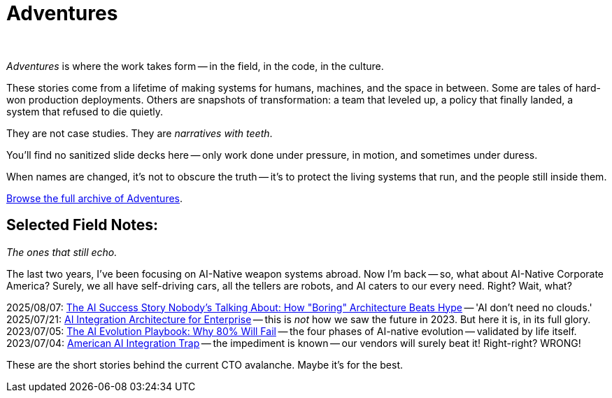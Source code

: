 = Adventures
:page-layout: splash
:page-permalink: /adventures/
:business-2025-08-07-ai-success-story: link:/riddle-me-this/adventures/2025/08/07/best-corporate-ai.html[The AI Success Story Nobody's Talking About: How "Boring" Architecture Beats Hype,window=_blank]
:business-2025-07-21-ai-integration-architecture: link:/riddle-me-this/adventures/2025/07/21/ai-for-enterprise.html[AI Integration Architecture for Enterprise,window=_blank]
:business-2023-07-05-ai-integration-trap: link:/riddle-me-this/adventures/2023/07/05/integrated-ai-evolution.html[The AI Evolution Playbook: Why 80% Will Fail,window=_blank]
:business-2023-07-04: link:/riddle-me-this/adventures/2023/07/04/corporate-america.html[American AI Integration Trap,window=_blank]

{nbsp}

_Adventures_ is where the work takes form -- in the field, in the code, in the culture.

These stories come from a lifetime of making systems for humans, machines, and the space in between.
Some are tales of hard-won production deployments.
Others are snapshots of transformation: a team that leveled up, a policy that finally landed, a system that refused to die quietly.

They are not case studies.
They are _narratives with teeth_.

You’ll find no sanitized slide decks here -- only work done under pressure,
in motion, and sometimes under duress.

When names are changed, it’s not to obscure the truth --
it’s to protect the living systems that run, and the people still inside them.

link:/riddle-me-this/categories/adventures/[Browse the full archive of Adventures].

== Selected Field Notes:

_The ones that still echo._


The last two years, I've been focusing on AI-Native weapon systems abroad.
Now I'm back -- so, what about AI-Native Corporate America?
Surely, we all have self-driving cars, all the tellers are robots, and AI caters to our every need.
Right? Wait, what?

2025/08/07: {business-2025-08-07-ai-success-story} -- 'AI don't need no clouds.' +
2025/07/21: {business-2025-07-21-ai-integration-architecture} -- this is _not_ how we saw the future in 2023. But here it is, in its full glory. +
2023/07/05: {business-2023-07-05-ai-integration-trap} -- the four phases of AI-native evolution -- validated by life itself. +
2023/07/04: {business-2023-07-04} -- the impediment is known -- our vendors will surely beat it!
Right-right?
WRONG!

These are the short stories behind the current CTO avalanche.
Maybe it's for the best.

